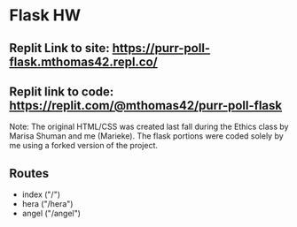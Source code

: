 * Flask HW

** Replit Link to site: https://purr-poll-flask.mthomas42.repl.co/
** Replit link to code: https://replit.com/@mthomas42/purr-poll-flask

Note: The original HTML/CSS was created last fall during the Ethics class by Marisa Shuman and me (Marieke). The flask portions were coded solely by me using a forked version of the project.

** Routes
- index ("/")
- hera ("/hera")
- angel ("/angel")

